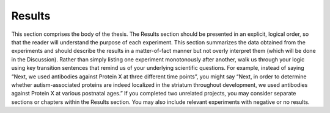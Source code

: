 Results
=======

This section comprises the body of the thesis. 
The Results section should be presented in an explicit, logical order, so that the reader will understand the purpose of each experiment. 
This section summarizes the data obtained from the experiments and should describe the results in a matter-of-fact manner but not overly interpret them (which will be done in the Discussion). 
Rather than simply listing one experiment monotonously after another, walk us through your logic using key transition sentences that remind us of your underlying scientific questions. 
For example, instead of saying “Next, we used antibodies against Protein X at three different time points”, you might say “Next, in order to determine whether autism-associated proteins are indeed localized in the striatum throughout development, we used antibodies against Protein X at various postnatal ages.” 
If you completed two unrelated projects, you may consider separate sections or chapters within the Results section. You may also include relevant experiments with negative or no results.


